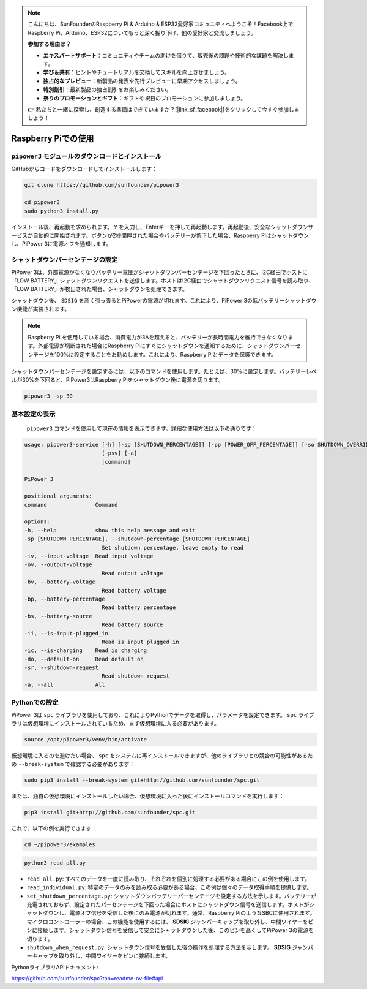 .. note::

    こんにちは、SunFounderのRaspberry Pi & Arduino & ESP32愛好家コミュニティへようこそ！Facebook上でRaspberry Pi、Arduino、ESP32についてもっと深く掘り下げ、他の愛好家と交流しましょう。

    **参加する理由は？**

    - **エキスパートサポート**：コミュニティやチームの助けを借りて、販売後の問題や技術的な課題を解決します。
    - **学び＆共有**：ヒントやチュートリアルを交換してスキルを向上させましょう。
    - **独占的なプレビュー**：新製品の発表や先行プレビューに早期アクセスしましょう。
    - **特別割引**：最新製品の独占割引をお楽しみください。
    - **祭りのプロモーションとギフト**：ギフトや祝日のプロモーションに参加しましょう。

    👉 私たちと一緒に探索し、創造する準備はできていますか？[|link_sf_facebook|]をクリックして今すぐ参加しましょう！

Raspberry Piでの使用
========================

``pipower3`` モジュールのダウンロードとインストール
-------------------------------------------------------

GitHubからコードをダウンロードしてインストールします：

.. code-block:: shell
    
    git clone https://github.com/sunfounder/pipower3

    cd pipower3
    sudo python3 install.py

インストール後、再起動を求められます。 ``Y`` を入力し、Enterキーを押して再起動します。再起動後、安全なシャットダウンサービスが自動的に開始されます。ボタンが2秒間押された場合やバッテリーが低下した場合、Raspberry Piはシャットダウンし、PiPower 3に電源オフを通知します。

シャットダウンパーセンテージの設定
----------------------------------

PiPower 3は、外部電源がなくなりバッテリー電圧がシャットダウンパーセンテージを下回ったときに、I2C経由でホストに「LOW BATTERY」シャットダウンリクエストを送信します。ホストはI2C経由でシャットダウンリクエスト信号を読み取り、「LOW BATTERY」が検出された場合、シャットダウンを処理できます。

シャットダウン後、 ``SDSIG`` を高く引っ張るとPiPowerの電源が切れます。これにより、PiPower 3の低バッテリーシャットダウン機能が実装されます。

.. note::

    Raspberry Pi を使用している場合、消費電力が3Aを超えると、バッテリーが長時間電力を維持できなくなります。外部電源が切断された場合にRaspberry Piにすぐにシャットダウンを通知するために、シャットダウンパーセンテージを100%に設定することをお勧めします。これにより、Raspberry Piとデータを保護できます。

シャットダウンパーセンテージを設定するには、以下のコマンドを使用します。たとえば、30%に設定します。バッテリーレベルが30%を下回ると、PiPower3はRaspberry Piをシャットダウン後に電源を切ります。

.. code-block:: shell
    
    pipower3 -sp 30 

基本設定の表示
----------------------------------------

 ``pipower3`` コマンドを使用して現在の情報を表示できます。詳細な使用方法は以下の通りです：

.. code-block::

    usage: pipower3-service [-h] [-sp [SHUTDOWN_PERCENTAGE]] [-pp [POWER_OFF_PERCENTAGE]] [-so SHUTDOWN_OVERRIDE] [-iv] [-ov] [-bv] [-bp] [-bs] [-ii] [-ib] [-ic] [-ao] [-sr] [-bi]
                            [-psv] [-a]
                            [command]

    PiPower 3

    positional arguments:
    command               Command

    options:
    -h, --help            show this help message and exit
    -sp [SHUTDOWN_PERCENTAGE], --shutdown-percentage [SHUTDOWN_PERCENTAGE]
                            Set shutdown percentage, leave empty to read
    -iv, --input-voltage  Read input voltage
    -ov, --output-voltage
                            Read output voltage
    -bv, --battery-voltage
                            Read battery voltage
    -bp, --battery-percentage
                            Read battery percentage
    -bs, --battery-source
                            Read battery source
    -ii, --is-input-plugged_in
                            Read is input plugged in
    -ic, --is-charging    Read is charging
    -do, --default-on     Read default on
    -sr, --shutdown-request
                            Read shutdown request
    -a, --all             All

Pythonでの設定
-------------------------------

PiPower 3は ``spc`` ライブラリを使用しており、これによりPythonでデータを取得し、パラメータを設定できます。 ``spc`` ライブラリは仮想環境にインストールされているため、まず仮想環境に入る必要があります。

.. code-block:: shell

    source /opt/pipower3/venv/bin/activate

仮想環境に入るのを避けたい場合、 ``spc`` をシステムに再インストールできますが、他のライブラリとの競合の可能性があるため ``--break-system`` で確認する必要があります：

.. code-block:: shell

    sudo pip3 install --break-system git+http://github.com/sunfounder/spc.git

または、独自の仮想環境にインストールしたい場合、仮想環境に入った後にインストールコマンドを実行します：

.. code-block:: shell

    pip3 install git+http://github.com/sunfounder/spc.git

これで、以下の例を実行できます：

.. code-block:: shell

    cd ~/pipower3/examples

.. code-block:: shell

    python3 read_all.py

* ``read_all.py``: すべてのデータを一度に読み取り、それぞれを個別に処理する必要がある場合にこの例を使用します。
* ``read_individual.py``: 特定のデータのみを読み取る必要がある場合、この例は個々のデータ取得手順を提供します。
* ``set_shutdown_percentage.py``: シャットダウンバッテリーパーセンテージを設定する方法を示します。バッテリーが充電されておらず、設定されたパーセンテージを下回った場合にホストにシャットダウン信号を送信します。ホストがシャットダウンし、電源オフ信号を受信した後にのみ電源が切れます。通常、Raspberry PiのようなSBCに使用されます。マイクロコントローラーの場合、この機能を使用するには、 **SDSIG** ジャンパーキャップを取り外し、中間ワイヤーをピンに接続します。シャットダウン信号を受信して安全にシャットダウンした後、このピンを高くしてPiPower 3の電源を切ります。
* ``shutdown_when_request.py``: シャットダウン信号を受信した後の操作を処理する方法を示します。 **SDSIG** ジャンパーキャップを取り外し、中間ワイヤーをピンに接続します。

PythonライブラリAPIドキュメント:

https://github.com/sunfounder/spc?tab=readme-ov-file#api
